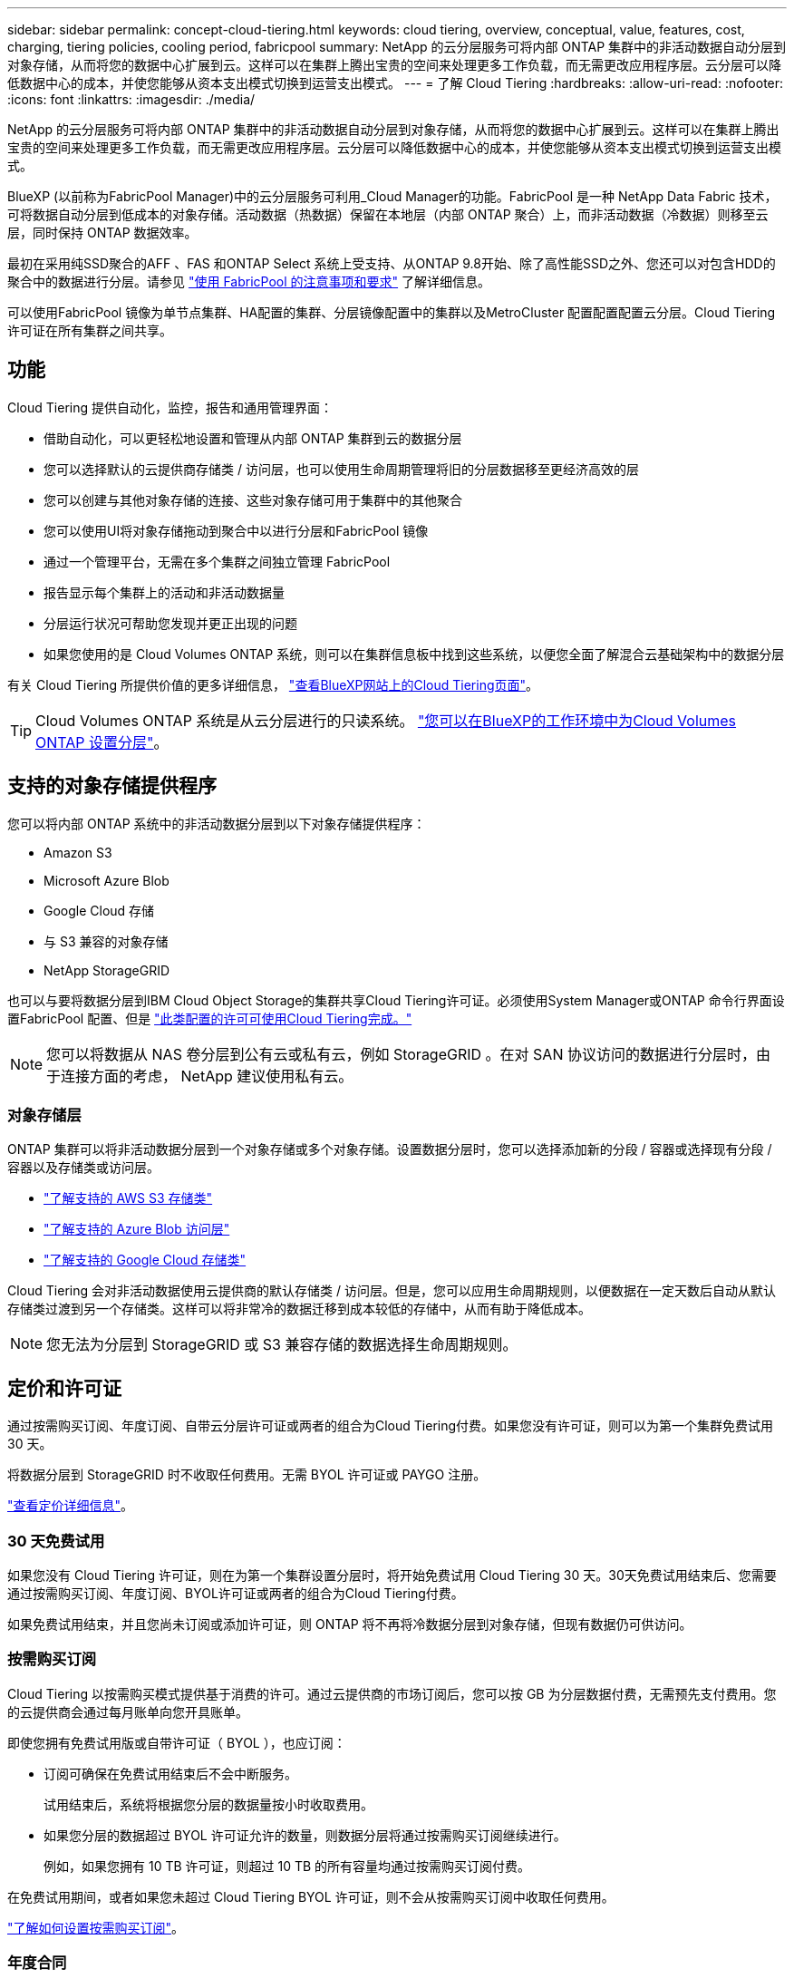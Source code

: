 ---
sidebar: sidebar 
permalink: concept-cloud-tiering.html 
keywords: cloud tiering, overview, conceptual, value, features, cost, charging, tiering policies, cooling period, fabricpool 
summary: NetApp 的云分层服务可将内部 ONTAP 集群中的非活动数据自动分层到对象存储，从而将您的数据中心扩展到云。这样可以在集群上腾出宝贵的空间来处理更多工作负载，而无需更改应用程序层。云分层可以降低数据中心的成本，并使您能够从资本支出模式切换到运营支出模式。 
---
= 了解 Cloud Tiering
:hardbreaks:
:allow-uri-read: 
:nofooter: 
:icons: font
:linkattrs: 
:imagesdir: ./media/


[role="lead"]
NetApp 的云分层服务可将内部 ONTAP 集群中的非活动数据自动分层到对象存储，从而将您的数据中心扩展到云。这样可以在集群上腾出宝贵的空间来处理更多工作负载，而无需更改应用程序层。云分层可以降低数据中心的成本，并使您能够从资本支出模式切换到运营支出模式。

BlueXP (以前称为FabricPool Manager)中的云分层服务可利用_Cloud Manager的功能。FabricPool 是一种 NetApp Data Fabric 技术，可将数据自动分层到低成本的对象存储。活动数据（热数据）保留在本地层（内部 ONTAP 聚合）上，而非活动数据（冷数据）则移至云层，同时保持 ONTAP 数据效率。

最初在采用纯SSD聚合的AFF 、FAS 和ONTAP Select 系统上受支持、从ONTAP 9.8开始、除了高性能SSD之外、您还可以对包含HDD的聚合中的数据进行分层。请参见 https://docs.netapp.com/us-en/ontap/fabricpool/requirements-concept.html["使用 FabricPool 的注意事项和要求"^] 了解详细信息。

可以使用FabricPool 镜像为单节点集群、HA配置的集群、分层镜像配置中的集群以及MetroCluster 配置配置配置云分层。Cloud Tiering许可证在所有集群之间共享。



== 功能

Cloud Tiering 提供自动化，监控，报告和通用管理界面：

* 借助自动化，可以更轻松地设置和管理从内部 ONTAP 集群到云的数据分层
* 您可以选择默认的云提供商存储类 / 访问层，也可以使用生命周期管理将旧的分层数据移至更经济高效的层
* 您可以创建与其他对象存储的连接、这些对象存储可用于集群中的其他聚合
* 您可以使用UI将对象存储拖动到聚合中以进行分层和FabricPool 镜像
* 通过一个管理平台，无需在多个集群之间独立管理 FabricPool
* 报告显示每个集群上的活动和非活动数据量
* 分层运行状况可帮助您发现并更正出现的问题
* 如果您使用的是 Cloud Volumes ONTAP 系统，则可以在集群信息板中找到这些系统，以便您全面了解混合云基础架构中的数据分层


有关 Cloud Tiering 所提供价值的更多详细信息， https://cloud.netapp.com/cloud-tiering["查看BlueXP网站上的Cloud Tiering页面"^]。


TIP: Cloud Volumes ONTAP 系统是从云分层进行的只读系统。 https://docs.netapp.com/us-en/cloud-manager-cloud-volumes-ontap/task-tiering.html["您可以在BlueXP的工作环境中为Cloud Volumes ONTAP 设置分层"^]。



== 支持的对象存储提供程序

您可以将内部 ONTAP 系统中的非活动数据分层到以下对象存储提供程序：

* Amazon S3
* Microsoft Azure Blob
* Google Cloud 存储
* 与 S3 兼容的对象存储
* NetApp StorageGRID


也可以与要将数据分层到IBM Cloud Object Storage的集群共享Cloud Tiering许可证。必须使用System Manager或ONTAP 命令行界面设置FabricPool 配置、但是 https://docs.netapp.com/us-en/cloud-manager-tiering/task-licensing-cloud-tiering.html#apply-cloud-tiering-licenses-to-clusters-in-special-configurations["此类配置的许可可使用Cloud Tiering完成。"]


NOTE: 您可以将数据从 NAS 卷分层到公有云或私有云，例如 StorageGRID 。在对 SAN 协议访问的数据进行分层时，由于连接方面的考虑， NetApp 建议使用私有云。



=== 对象存储层

ONTAP 集群可以将非活动数据分层到一个对象存储或多个对象存储。设置数据分层时，您可以选择添加新的分段 / 容器或选择现有分段 / 容器以及存储类或访问层。

* link:reference-aws-support.html["了解支持的 AWS S3 存储类"]
* link:reference-azure-support.html["了解支持的 Azure Blob 访问层"]
* link:reference-google-support.html["了解支持的 Google Cloud 存储类"]


Cloud Tiering 会对非活动数据使用云提供商的默认存储类 / 访问层。但是，您可以应用生命周期规则，以便数据在一定天数后自动从默认存储类过渡到另一个存储类。这样可以将非常冷的数据迁移到成本较低的存储中，从而有助于降低成本。


NOTE: 您无法为分层到 StorageGRID 或 S3 兼容存储的数据选择生命周期规则。



== 定价和许可证

通过按需购买订阅、年度订阅、自带云分层许可证或两者的组合为Cloud Tiering付费。如果您没有许可证，则可以为第一个集群免费试用 30 天。

将数据分层到 StorageGRID 时不收取任何费用。无需 BYOL 许可证或 PAYGO 注册。

https://cloud.netapp.com/cloud-tiering["查看定价详细信息"^]。



=== 30 天免费试用

如果您没有 Cloud Tiering 许可证，则在为第一个集群设置分层时，将开始免费试用 Cloud Tiering 30 天。30天免费试用结束后、您需要通过按需购买订阅、年度订阅、BYOL许可证或两者的组合为Cloud Tiering付费。

如果免费试用结束，并且您尚未订阅或添加许可证，则 ONTAP 将不再将冷数据分层到对象存储，但现有数据仍可供访问。



=== 按需购买订阅

Cloud Tiering 以按需购买模式提供基于消费的许可。通过云提供商的市场订阅后，您可以按 GB 为分层数据付费，无需预先支付费用。您的云提供商会通过每月账单向您开具账单。

即使您拥有免费试用版或自带许可证（ BYOL ），也应订阅：

* 订阅可确保在免费试用结束后不会中断服务。
+
试用结束后，系统将根据您分层的数据量按小时收取费用。

* 如果您分层的数据超过 BYOL 许可证允许的数量，则数据分层将通过按需购买订阅继续进行。
+
例如，如果您拥有 10 TB 许可证，则超过 10 TB 的所有容量均通过按需购买订阅付费。



在免费试用期间，或者如果您未超过 Cloud Tiering BYOL 许可证，则不会从按需购买订阅中收取任何费用。

link:task-licensing-cloud-tiering.html#use-a-cloud-tiering-paygo-subscription["了解如何设置按需购买订阅"]。



=== 年度合同

在将非活动数据分层到Amazon S3时、Cloud Tiering会提供一份年度合同。此计划的有效期为1年、2年或3年。

目前、分层到Azure或GCP时不支持年度合同。



=== 自带许可证

通过从 NetApp 购买 * Cloud Tiere* 许可证来获取您自己的许可证。您可以购买1年、2年或3年期限许可证、并指定任意分层容量。BYOL 云分层许可证是一个 _float_ 许可证，您可以跨多个内部 ONTAP 集群使用。您在 Cloud Tiering 许可证中定义的总分层容量可供所有内部集群使用。

购买Cloud Tiering许可证后、您需要使用BlueXP中的数字电子钱包添加许可证。 link:task-licensing-cloud-tiering.html#use-a-cloud-tiering-byol-license["了解如何使用 Cloud Tiering BYOL 许可证"]。

如上所述，我们建议您设置按需购买的订阅，即使您购买了 BYOL 许可证也是如此。


NOTE: 自 2021 年 8 月起，旧的 * FabricPool * 许可证已替换为 * 云分层 * 许可证。 link:task-licensing-cloud-tiering.html#new-cloud-tiering-byol-licensing-starting-august-21-2021["详细了解 Cloud Tiering 许可证与 FabricPool 许可证有何不同"]。



== Cloud Tiering 的工作原理

Cloud Tiering 是一项由 NetApp 管理的服务，它使用 FabricPool 技术自动将内部 ONTAP 集群中的非活动（冷）数据分层到公有云或私有云中的对象存储。可从连接器连接到 ONTAP 。

下图显示了每个组件之间的关系：

image:diagram_cloud_tiering.png["一个架构图，其中显示了云分层服务，该服务连接到云提供商中的连接器，连接到 ONTAP 集群的连接器以及云提供商中的 ONTAP 集群和对象存储之间的连接。活动数据驻留在 ONTAP 集群中，而非活动数据驻留在对象存储中。"]

从较高的层面来看， Cloud Tiering 的工作原理如下：

. 您可以从BlueXP发现内部集群。
. 您可以通过提供有关对象存储的详细信息来设置分层，包括分段 / 容器，存储类或访问层以及分层数据的生命周期规则。
. BlueXP会将ONTAP 配置为使用对象存储提供程序、并发现集群上的活动和非活动数据量。
. 您可以选择要分层的卷以及要应用于这些卷的分层策略。
. 一旦数据达到可视为非活动的阈值（请参见）， ONTAP 就会开始将非活动数据分层到对象存储  tiering policies）。
. 如果已对分层数据应用了生命周期规则（仅适用于某些提供商），则较早的分层数据将在一定天数后移至更经济高效的层。




=== 卷分层策略

选择要分层的卷时，您可以选择一个 _volume 分层策略 _ 以应用于每个卷。分层策略可确定卷的用户数据块何时或是否移动到云。

您还可以调整 * 冷却期 * 。这是卷中的用户数据在被视为 " 冷 " 并移至对象存储之前必须保持非活动状态的天数。对于允许您调整冷却期的分层策略，使用 ONTAP 9.8 及更高版本时，有效值为 2 到 183 天，对于早期 ONTAP 版本，有效值为 2 到 63 天；建议使用 2 到 63 天。

无策略（无）:: 将卷上的数据保留在性能层中，以防止将其移动到云层。
冷快照（仅限 Snapshot ）:: ONTAP 会将卷中未与活动文件系统共享的冷 Snapshot 块分层到对象存储。如果读取，则云层上的冷数据块会变得很热，并移至性能层。
+
--
只有在聚合容量达到 50% 且数据达到冷却期后，才会对数据进行分层。默认冷却天数为 2 ，但您可以调整此值。


NOTE: 重新加热的数据只有在有空间时才会回写到性能层。如果性能层容量已满 70% 以上，则会继续从云层访问块。

--
冷用户数据和快照（自动）:: ONTAP 会将卷中的所有冷块（不包括元数据）分层到对象存储。冷数据不仅包括 Snapshot 副本、还包括来自活动文件系统的冷用户数据。
+
--
如果通过随机读取进行读取，则云层上的冷数据块将变得很热，并移至性能层。如果通过顺序读取（例如与索引和防病毒扫描相关的读取）进行读取，则云层上的冷数据块将保持冷状态，不会写入性能层。此策略从 ONTAP 9.4 开始可用。

只有在聚合容量达到 50% 且数据达到冷却期后，才会对数据进行分层。默认冷却天数为 31 ，但您可以调整此值。


NOTE: 重新加热的数据只有在有空间时才会回写到性能层。如果性能层容量已满 70% 以上，则会继续从云层访问块。

--
所有用户数据（全部）:: 所有数据（不包括元数据）都会立即标记为冷数据，并尽快分层到对象存储。无需等待 48 小时，卷中的新块就会变冷。请注意，在设置所有策略之前，卷中的块需要 48 小时才能变冷。
+
--
如果读取，则云层上的冷数据块将保持冷状态，不会回写到性能层。此策略从 ONTAP 9.6 开始可用。

在选择此分层策略之前，请考虑以下事项：

* 分层数据可立即降低存储效率（仅实时）。
* 只有在确信卷上的冷数据不会发生更改时，才应使用此策略。
* 对象存储不属于事务处理，如果发生更改，则会导致严重的碎片化。
* 在将所有分层策略分配给数据保护关系中的源卷之前，请考虑 SnapMirror 传输的影响。
+
由于数据会立即分层，因此 SnapMirror 将从云层而非性能层读取数据。这样会导致 SnapMirror 操作速度变慢—可能会使队列中的其他 SnapMirror 操作变慢，即使这些操作使用不同的分层策略也是如此。

* Cloud Backup 同样会受到使用分层策略设置的卷的影响。 https://docs.netapp.com/us-en/cloud-manager-backup-restore/concept-ontap-backup-to-cloud.html#fabricpool-tiering-policy-considerations["请参见使用 Cloud Backup 分层策略注意事项"^]。


--
所有 DP 用户数据（备份）:: 数据保护卷上的所有数据（不包括元数据）将立即移至云层。如果读取，则云层上的冷数据块将保持冷状态，不会回写到性能层（从 ONTAP 9.4 开始）。
+
--

NOTE: 此策略适用于 ONTAP 9.5 或更早版本。从 ONTAP 9.6 开始，此策略已替换为 * 所有 * 分层策略。

--

